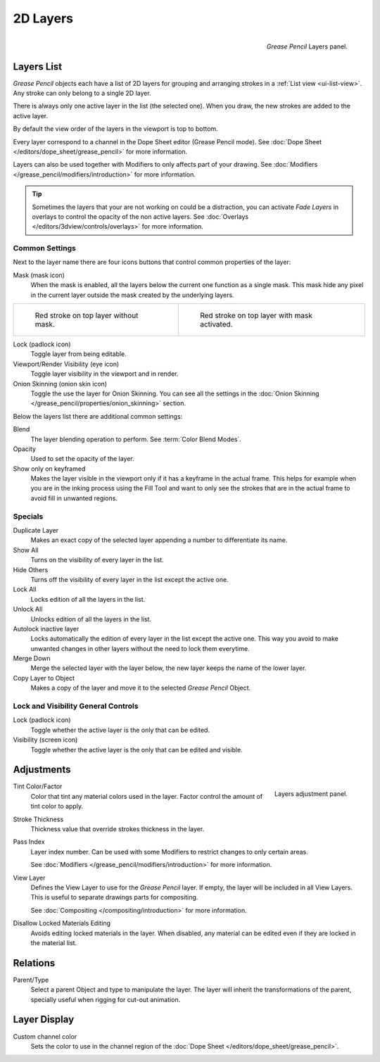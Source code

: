 
*********
2D Layers
*********

.. figure:: /images/grease-pencil_properties_layers_panel.png
   :align: right

   *Grease Pencil* Layers panel.


Layers List
===========

*Grease Pencil* objects each have a list of 2D layers for grouping and arranging strokes
in a :ref:`List view <ui-list-view>`. Any stroke can only belong to a single 2D layer.

There is always only one active layer in the list (the selected one).
When you draw, the new strokes are added to the active layer.

By default the view order of the layers in the viewport is top to bottom.

Every layer correspond to a channel in the Dope Sheet editor (Grease Pencil mode).
See :doc:`Dope Sheet </editors/dope_sheet/grease_pencil>` for more information.

Layers can also be used together with Modifiers to only affects part of your drawing.
See :doc:`Modifiers </grease_pencil/modifiers/introduction>` for more information.

.. tip::

   Sometimes the layers that your are not working on could be a distraction,
   you can activate *Fade Layers* in overlays to control the opacity of the non active layers.
   See :doc:`Overlays </editors/3dview/controls/overlays>` for more information.


Common Settings
---------------

Next to the layer name there are four icons buttons that control common properties of the layer:

Mask (mask icon)
   When the mask is enabled, all the layers below the current one function as a single mask.
   This mask hide any pixel in the current layer outside the mask created by the underlying layers.

.. list-table::

   * - .. figure:: /images/grease-pencil_properties_layers_mask-off.png
          :width: 320px

          Red stroke on top layer without mask.

     - .. figure:: /images/grease-pencil_properties_layers_mask-on.png
          :width: 320px

          Red stroke on top layer with mask activated.

Lock (padlock icon)
   Toggle layer from being editable.

Viewport/Render Visibility (eye icon)
   Toggle layer visibility in the viewport and in render.

Onion Skinning (onion skin icon)
   Toggle the use the layer for Onion Skinning.
   You can see all the settings in the :doc:`Onion Skinning </grease_pencil/properties/onion_skinning>` section.

Below the layers list there are additional common settings:

Blend
   The layer blending operation to perform. See :term:`Color Blend Modes`.

Opacity
   Used to set the opacity of the layer.

Show only on keyframed
   Makes the layer visible in the viewport only if it has a keyframe in the actual frame.
   This helps for example when you are in the inking process using the Fill Tool and want to only see
   the strokes that are in the actual frame to avoid fill in unwanted regions.


Specials
--------

Duplicate Layer
   Makes an exact copy of the selected layer appending a number to differentiate its name.

Show All
   Turns on the visibility of every layer in the list.

Hide Others
   Turns off the visibility of every layer in the list except the active one.

Lock All
   Locks edition of all the layers in the list.

Unlock All
   Unlocks edition of all the layers in the list.

Autolock inactive layer
   Locks automatically the edition of every layer in the list except the active one.
   This way you avoid to make unwanted changes in other layers without the need to lock them everytime.

Merge Down
   Merge the selected layer with the layer below, the new layer keeps the name of the lower layer.

Copy Layer to Object
   Makes a copy of the layer and move it to the selected *Grease Pencil* Object.


Lock and Visibility General Controls
------------------------------------

Lock (padlock icon)
   Toggle whether the active layer is the only that can be edited.

Visibility (screen icon)
   Toggle whether the active layer is the only that can be edited and visible.



Adjustments
===========

.. figure:: /images/grease-pencil_properties_layers_adjustment.png
   :align: right

   Layers adjustment panel.

Tint Color/Factor
   Color that tint any material colors used in the layer.
   Factor control the amount of tint color to apply.

Stroke Thickness
   Thickness value that override strokes thickness in the layer.

Pass Index
   Layer index number. Can be used with some Modifiers to restrict changes to only certain areas.

   See :doc:`Modifiers </grease_pencil/modifiers/introduction>` for more information.

View Layer
   Defines the View Layer to use for the *Grease Pencil* layer.
   If empty, the layer will be included in all View Layers.
   This is useful to separate drawings parts for compositing.

   See :doc:`Compositing </compositing/introduction>` for more information.

Disallow Locked Materials Editing
   Avoids editing locked materials in the layer. When disabled,
   any material can be edited even if they are locked in the material list.


Relations
=========

Parent/Type
   Select a parent Object and type to manipulate the layer.
   The layer will inherit the transformations of the parent, specially useful when rigging for cut-out animation.


Layer Display
=============

Custom channel color
   Sets the color to use in the channel region of the :doc:`Dope Sheet </editors/dope_sheet/grease_pencil>`.

